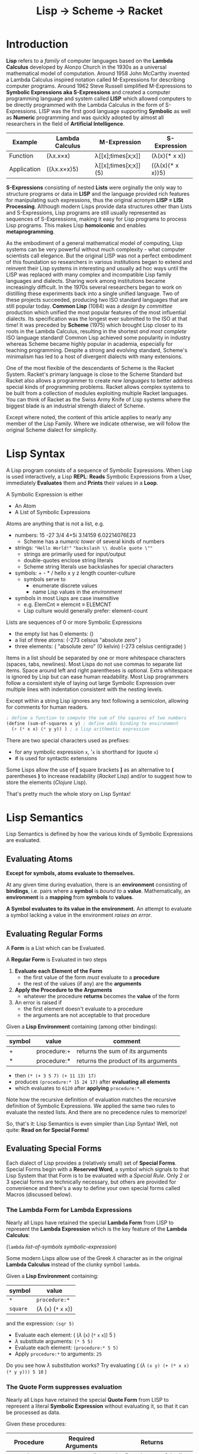# Local Variables:
# org-latex-inputenc-alist: (("utf8" . "utf8x"))
# eval: (setq org-latex-default-packages-alist (cons '("mathletters" "ucs" nil) org-latex-default-packages-alist))
# End:
#+TITLE: Lisp -> Scheme -> Racket

* Introduction

*Lisp* refers to a /family/ of computer languages based on the *Lambda Calculus*
developed by Alonzo Church in the 1930s as a universal mathematical model of
computation. Around 1958 John McCarthy invented a Lambda Calculus inspired
notation called M-Expressions for describing computer programs. Around 1962
Steve Russell simplified M-Expressions to *Symbolic Expressions aka
S-Expressions* and created a computer programming language and system called
*LISP* which allowed computers to be directly programmed with the Lambda
Calculus in the form of S-Expressions. LISP was the first good language
supporting *Symbolic* as well as *Numeric* programming and was quickly adopted
by almost all researchers in the field of *Artificial Intelligence*.

| Example     | Lambda Calculus | M-Expression         | S-Expression     |
|-------------+-----------------+----------------------+------------------|
| Function    | (λx.x×x)        | λ[[x];times[x;x]]    | (λ(x)(* x x))    |
| Application | ((λx.x×x)5)     | λ[[x];times[x;x]](5) | ((λ(x)(* x x))5) |

*S-Expressions* consisting of nested *Lists* were orginally the only way to
structure programs or data in *LISP* and the language provided rich features for
manipulating such expressions, thus the original acronym *LISP = LISt
Processing*. Although modern Lisps provide data structures other than Lists and
S-Expressions, Lisp programs are still usually represented as sequences of
S-Expressions, making it easy for Lisp programs to process Lisp programs. This
makes Lisp *homoiconic* and enables *metaprogramming*.

As the embodiment of a general mathematical model of computing, Lisp systems can
be very powerful without much complexity - what computer scientists call
elegance. But the original LISP was not a perfect embodiment of this foundation
so researchers in various institutions began to extend and reinvent their Lisp
systems in interesting and usually ad hoc ways until the LISP was replaced with
many complex and incompatible Lisp family languages and dialects. Sharing work
among institutions became increasingly difficult. In the 1970s several researchers
began to work on distilling these experiments back into a single unified
language. Two of these projects succeeded, producing two ISO standard languages
that are still popular today. *Common Lisp* (1084) was a /design by committee/
production which unified the most popular features of the most influential
dialects. Its specification was the longest ever submitted to the ISO at that
time! It was preceded by *Scheme* (1975) which brought Lisp closer to its roots
in the Lambda Calculus, resulting in the shortest /and most complete/ ISO
language standard! Common Lisp achieved some popularity in industry whereas
Scheme became highly popular in academia, especially for teaching programming.
Despite a strong and evolving standard, Scheme's minimalism has led to a host
of divergent dialects with many extensions.

One of the most flexible of the descendants of Scheme is the Racket System.
Racket's primary language is close to the Scheme Standard but Racket also allows
a programmer to create /new languages/ to better address special kinds of
programming problems. Racket allows complex systems to be built from a
collection of modules exploiting multiple Racket languages. You can think of
Racket as the Swiss Army Knife of Lisp systems where the biggest blade is an
industrial strength dialect of Scheme.

Except where noted, the content of this article applies to nearly any member of
the Lisp Family. Where we indicate otherwise, we will follow the original Scheme
dialect for simplicity.

* Lisp Syntax

A Lisp program consists of a sequence of Symbolic Expressions. When Lisp is used
interactively, a Lisp *REPL*: *Reads* Symbolic Expressions from a User,
immediately *Evaluates* them and *Prints* their values in a *Loop*.

A Symbolic Expression is either
- An Atom
- A List of Symbolic Expressions

Atoms are anything that is not a list, e.g.
- numbers: 15 -27 3/4 4+5i 3.14159 6.02214076E23
  - Scheme has a /numeric tower/ of several kinds of numbers
- strings: ~"Hello World!"~ ~"backslash \\ double quote \""~
  - strings are primarily used for input/output
  - double-quotes enclose string literals
  - Scheme string literals use backslashes for special characters
- symbols: + - * / hello x y z length counter-culture
  - symbols serve to
    - enumerate discrete values
    - name Lisp values in the /environment/
- symbols in most Lisps are case insensitive
  - e.g. ElemCnt $\equiv$ elemcnt $\equiv$ ELEMCNT
  - Lisp culture would generally prefer: element-count
 
Lists are sequences of 0 or more Symbolic Expressions 
- the empty list has 0 elements: ()
- a list of three atoms: (-273 celsius "absolute zero" )
- three elements: ( "absolute zero" (0 kelvin) (-273 celsius centigrade) )

Items in a list should be separated by one or more whitespace characters
(spaces, tabs, newlines). Most Lisps do not use commas to separate list items.
Space around left and right parentheses is optional. Extra whitespace is ignored
by Lisp but can ease human readability. Most Lisp programmers follow a
consistent style of laying out large Symbolic Expression over multiple lines
with indentation consistent with the nesting levels.

Except within a string Lisp ignores any text following a semicolon, allowing for
comments for human readers.

#+begin_src scheme
  ; define a function to compute the sum of the squares of two numbers
  (define (sum-of-squares x y) ; define adds binding to environment
    (+ (* x x) (* y y)) ) ; a lisp arithmetic expression
#+end_src

There are two special characters used as prefixes:
- for any symbolic expression ~x~, '~x~ is shorthand for (quote ~x~)
- # is used for syntactic extensions

Some Lisps allow the use of *[* square brackets *]* as an alternative to *(*
parentheses *)* to increase readability (/Racket/ Lisp) and/or to suggest how to
store the elements (/Clojure/ Lisp).

That's pretty much the whole story on Lisp Syntax!

* Lisp Semantics

Lisp Semantics is defined by how the various kinds of Symbolic Expressions are
evaluated.

** Evaluating Atoms

*Except for symbols, atoms evaluate to themselves.*

At any given time during evaluation, there is an *environment* consisting of
*bindings*, i.e. pairs where a *symbol* is /bound to/ a *value*. Mathematically,
an *environment* is a *mapping* from *symbols* to *values*.

*A Symbol evaluates to its value in the environment.*  An attempt to evaluate a
symbol lacking a value in the environment /raises an error/.

** Evaluating Regular Forms

A *Form* is a List which can be Evaluated.

A *Regular Form* is Evaluated in two steps
1. *Evaluate each Element of the Form*
   - the first value of the form /must/ evaluate to a *procedure*
   - the rest of the values (if any) are the *arguments*
2. *Apply the Procedure to the Arguments*
   - whatever the procedure *returns* becomes the *value* of the form
3. An error is raised if
   - the first element doesn't evaluate to a procedure
   - the arguments are not acceptable to that procedure

Given a *Lisp Environment* containing (among other bindings):
| symbol | value               | comment                          |
|--------+---------------------+----------------------------------|
| +      | procedure:+ | returns the sum of its arguments |
| *      | procedure:* | returns the product of its arguments |
- then ~(* (+ 3 5 7) (+ 11 13) 17)~
- produces ~(procedure:* 15 24 17)~ after *evaluating all elements*
- which evaluates to ~6120~ after *applying* ~procedure:*~.

Note how the recursive definition of evaluation matches the recursive definition
of Symbolic Expressions. We applied the same two rules to evaluate the nested
lists. And there are no precedence rules to memorize!

So, that's it:  Lisp Semantics is even simpler than Lisp Syntax!
Well, not quite:  *Read on for Special Forms!*

** Evaluating Special Forms

Each dialect of Lisp provides a (relatively small) set of *Special Forms*.
Special Forms begin with a *Reserved Word*, a symbol which signals to that Lisp
System that that Form is to be evaluated with a /Special Rule/. Only 2 or 3
special forms are technically necessary, but others are provided for convenience
and there's a way to define your own special forms called Macros (discussed
below).

*** The *Lambda Form* for *Lambda Expressions*

Nearly all Lisps have retained the special *Lambda Form* from LISP to represent
the *Lambda Expression* which is the key feature of the *Lambda Calculus*:

(~lambda~ /list-of-symbols/ /symbolic-expression/)

Some modern Lisps allow use of the Greek $\lambda$ character as in the original
*Lambda Calculus* instead of the clunky symbol ~lambda~.

Given a *Lisp Environment* containing:
| symbol   | value                           |
|----------+---------------------------------|
| ~*~      | ~procedure:*~   |
| ~square~ | ($\lambda$ (~x~) (~*~ ~x~ ~x~)) |
and the expression: ~(sqr 5)~
- Evaluate each element: ( ($\lambda$  (~x~) (~*~ ~x~ ~x~)) 5 )
- $\lambda$ substitute arguments: ~(* 5 5)~
- Evaluate each element: ~(procedure:* 5 5)~
- Apply ~procedure:*~ to arguments: ~25~

Do you see how $\lambda$ substitution works?  Try evaluating
( ($\lambda$ ~(x y) (+ (* x x) (* y y))) 5 10~ )

*** The *Quote Form* suppresses evaluation

Nearly all Lisps have retained the special *Quote Form* from LISP to represent a
literal *Symbolic Expression* without evaluating it, so that it can be processed
as data.

Given these procedures:
| Procedure | Required Arguments | Returns                       |
|---------------+--------------------+---------------------------------------|
| procedure:car | a non-empty list   | the first element of the list         |
| procedure:cdr | a non-empty list   | all but the first element of the list |

and this environment:
| Symbol | Value                          |
|--------+--------------------------------|
| car    | procedure:car                  |
| cdr    | procedure:cdr                  |
| cadr   | ($\lambda$ (alist) (car (cdr alist)))  |
| caddr  | ($\lambda$ (alist) (cadr (cdr alist))) |

Lisp will evaluate:
| S-Expression                                     | Value        |
|--------------------------------------------------+--------------|
| (car '(red green blue))                          | red          |
| (cdr '(red green blue))                          | (green blue) |
| (cadr '(red green blue))                         | green        |
| (caddr '(red green blue))                        | blue         |
| ( ($\lambda$ (x) /what/) '((5 feet 2)(eyes (of blue))) ) | blue         |

Do you see what /what/ needs to be?

*** Extending the Global Environment

Of course you can add new *bindings* to the *Lisp Environment*, but different
Lisps use different syntaxes. The oldest method is ~set~ but Scheme prefers
~define~:

#+begin_src scheme
; add pi to the environment with the usual meaning
(set 'pi 3.14159) ; not very accurate -- why is quote needed?
; Using Scheme reserved word define along with function acos
(define pi (* 2 (acos 0))) ; prettier and more accurate
; one way to define a procedure in Scheme
(define sum-of-squares
  (lambda (x y)
    (+ (* x x) (* y y)) ) )
; Scheme's define has a shortcut for procedures:
(define (sum-of-squares x y)
  (+ (* x x) (* y y)) )
; Maybe even nicer:
(define (sqr x) (* x x))
(define (sum-sqrs x y) (+ (sqr x) (sqr y)))
#+end_src

Using some advanced Lisp features we won't be explaining, we could say:
#+begin_src scheme
(define (sum-sqrs . nums) (reduce + 0 (map (lambda (x) (* x x)) nums)))
#+end_src

which would give:
| Form  | Value |
|-------------------+-------|
| (sum-sqrs)        |     0 |
| (sum-sqrs 5)      |    25 |
| (sum-sqrs 5 10)   |   125 |
| (sum-sqrs 3 5 10) |   134 |

*** Truth, False and Choices

In LISP, the symbol nil, the empty list '() and the Boolean /false/ value were
considered equivalent. Every other value in LISP was considered to be /true/.
This traditional arrangement continues in a few places, e.g. Emacs-Lisp, but
most modern Lisps consider this arrangement to be ugly!

In Scheme, Boolean false is #f and Boolean true is #t.

Most lisps provide these (and other) handy Boolean functions in the environment:
| Function Symbol | Required Arguments       | Returns                                 |
|-----------------+--------------------------+-----------------------------------------|
| not             | a Boolean value          | the logical inverse                     |
| and             | 0 or more Boolean values | false unless all arguments are true     |
| or              | 0 or more Boolean values | true unless all arguments are false     |
| =               | 0 or more numbers        | true iff all numbers are equal          |
| <               | 0 or more numbers        | true iff numbers are in ascending order |

along with some special forms, generally including
| special form     | Does What                                                      |
|------------------+----------------------------------------------------------------|
| (if /test/ /then/ /else/) | if /test/ is true, evaluate /then/ only, otherwise evaluate /else/ only |

allowing us to say things like

#+begin_src scheme
(if (and (not (= x 0)) (< x y z)) (/ y x) (+ y z))
#+end_src

which would hopefully make sense in some application!

** Defining and Evaluating Macros

No presentation of the power of Lisp would be complete without at least
introducing the concept of macros. A Lisp macro allows the programmers to almost
create a new language, adding new special forms, special syntax for an
application domain and much more. Many of the /reserved words/ and /special
forms/ in dialects of Lisp are actually just macros defined in the standard
library.

To understand what macros do we have to understand how a modern Lisp system
works. The program consists of a series of symbolic expressions. The Lisp system
(1) reads each symbolic expression (2) translates them to a machine
language program which can perform the desired computation at the maximum
possible speed, (3a) if it's a procedure being bound to a name in the
environment, the machine program is stored as a procedure to be run later, or
(3b) otherwise the Lisp system tells the computer to execute that machine
program right away.  For example:

#+begin_src scheme
 (define pi (* 2 (acos 0)))
 (* 2 (acos 0))) ; is translated to ML (machine language)
; ML is executed by the CPU yielding a value
; value is bound to symbol pi in the environment

(define (sum-sqrs . nums)(reduce + 0 (map (lambda (x) (* x x)) nums)))
(lambda nums (reduce + 0 (map (lambda (x) (* x x)) nums))) ; translated to ML
; ML procedure bound to symbol sum-sqrs in the environment
; (sum-sqrs 3 5 10) ; translated to call of ML procedure on (3 5 10)
#+end_src

Suppose our Lisp doesn't have the modern ~if~ special form? It probably has the
more general, but somewhat clunky ~cond~ special form from ancient LISP:

#+begin_src lisp
(cond
  (/test1/ /expression to evaluate if test1 is true/ ...)
  (/test2/ /expression to evaluate if test2 is true/ ...)
  ... )
#+end_src
~cond~ allows you to specify a series of clauses, each guarded with a test
expression. The test expressions are evaluated in order, but nothing else is
performed unless one of the tests evaluates to true. As soon as one of the tests
evaluates to true, the rest of its clause is evaluated and the last value in
that clause becomes the value of the whole ~cond~ form. No more tests are
evaluated. If none of the tests succeed then the whole ~cond~ form returns
/false/.


Using Scheme syntax, here's how you can implement ~if~ using ~cond~:

#+begin_src scheme
(define-macro (if test then else)
  (cond (test then)
        (#t else) )
#+end_src

The magic is that when Lisp encounters
#+begin_src scheme
(if (= x 0) 'invalid-value (/ total x))
#+end_src
it will translate that symbolic expression to
#+begin_src scheme
(cond ( (= x 0) 'invalid-value )
        (#t (/ total x)) )
#+end_src
which the Lisp system knows how to translate into efficient machine code.

The translation of macros is done /before/ your program is run, so arbitrarily
complex macros (which may expand to more macros, etc.) incur no overhead at
runtime.

Not impressed, I don't blame you. But suppose you are translating lots of
formulas from a math book into Lisp. Suppose that the book's formulas use
standard mathematical syntax like

#+begin_example
(-b±√(b²-4ac))/(2a)
#+end_example

You can write a Lisp macro (I'm not going to show you how) that will translate
that kind of formula to Lisp syntax automatically.  So you could simply say

#+begin_src scheme
(define-formula quadratic-formula (-b±√(b²-4ac))/(2a)
#+end_src
and the macro ~define-formula~ would automatically translate that to Lisp notation which you'd never have to see - but would look like this:
#+begin_src scheme
(define (quadratic-formula a b c)
  (let ([det (- (* b b) (* 4 a c))]
        [val (lambda (x) (+ (- b) (/ x (* 2 a))))])
    (values (val det) (val (- det))) ) )
#+end_src

This is an example of using a macro to adapt Lisp to a specific domain, in this
case mathematical formulas. Other macros could adapt Lisp to music composition,
3D design or anything else by providing notations that were friendly to those
domains.

Macros are used a lot in Lisp implementations and in code libraries but only
sparingly in application code. From time to time a few well chosen macros can
improve Lisp's friendliness and productivity.

* Metaprogramming and Final Words

The Lisp family of languages are the second oldest still in use, after Fortran.
Most programming languages are designed by putting together a set of features
that seem useful at a particular time. More features are added over time until
eventually the language becomes so complex that newcomers don't want to invest
the effort to learn it. As an example, the C++ language, despite its huge
success over many years, is attracting fewer and fewer new programmers. Less and
less new code is being written in C++ and fewer and fewer programmers understand
the language well enough to maintain the vast mountains of C++ code left over
from its heyday.

Lisp never grows old because it's based on mathematics, and mathematics gives us
the deepest, simplest and most powerful models. Macros hint at Lisp's most
powerful feature: *metaprogramming*. *Metaprogramming* allows a Lisp program to
read a /Declarative Specification/ of a problem and write an optimized program
which implements that specification. The resulting program, no matter how
complex, will work the first time and every time, correct by construction.

Lisp's *metaprogramming* powers are generally discovered after a programmer has
significant experience at creating Lisp programs by hand, including selective
use of macros. Then such a programmer encounters the need to write lots of
complex programs that are unique but also variations on a theme. The first
approach in such a situation is generally to write a library of functions that
make creating the needed programs by hand easier. If the task is still tedious
the experienced Lisp programmer will sometimes create a few choice macros to
simplify expressions and clarify the intent. If the programming task is still
tedious and the problem space is becoming well understood, the expert Lisp
programmer defines (or borrows if it already exists) a specification language
for the problem domain, expressed in the syntax of Symbolic Expressions. They
then write a Lisp Procedure which translates such specifications into the needed
programs.

Such a metaprogramming procedure can be packaged up as a macro, or if it needs
special syntax it could be created as a Racket Language or it could place the
generated code into source code files - in any Language, not just Lisp. A common
example these days is a specification for a website which turns a specification
into one or more HTML, CSS, Javascript and/or SQL files.

Learning and using Lisp teaches powerful programming techniques which are much
harder to learn in most other languages. Once those techniques are learned, they
can be applied in other languages at need. Many professional programmers prefer
to use Lisp (and some of the other mathematically elegant languages) whenever
they can, but often wind up having to use clumsier languages instead. They often
notice that their ability to solve really hard problems elegantly comes from
their experience with Lisp.


References:
1. [[http://www.paulgraham.com/avg.html][Paul Graham on Beating the Averages]]
2. [[https://docs.racket-lang.org/quick/index.html][An Introduction to Racket with Pictures]]
3. [[https://htdp.org][How to Design Programs]]
4. [[https://sicpebook.wordpress.com][Structure and Interpretation of Computer Programs]]

* Addendum

As much as I admire and enjoy Lisp, especially its descendants Racket and
Clojure, I do /not/ consider that the Lisp family of languages are the best
computer programming languages. I consider it essential to learn several good
and diverse languages and apply them to suitable challenging problems which fit
their paradigms. Unfortunately, most of the popular programming languages will
not teach you much. At a later time I will include some resources to some of the
best languages for leveraging some of the most powerful programming paradigms.
In the meantime, I'll leave you with these two references to explore:

1. [[https://en.wikipedia.org/wiki/Programming_paradigm][Programming Paradigms]]
2. [[https://www.info.ucl.ac.be/~pvr/book.html][Concepts, Techniques, and Models of Computer Programming]]

